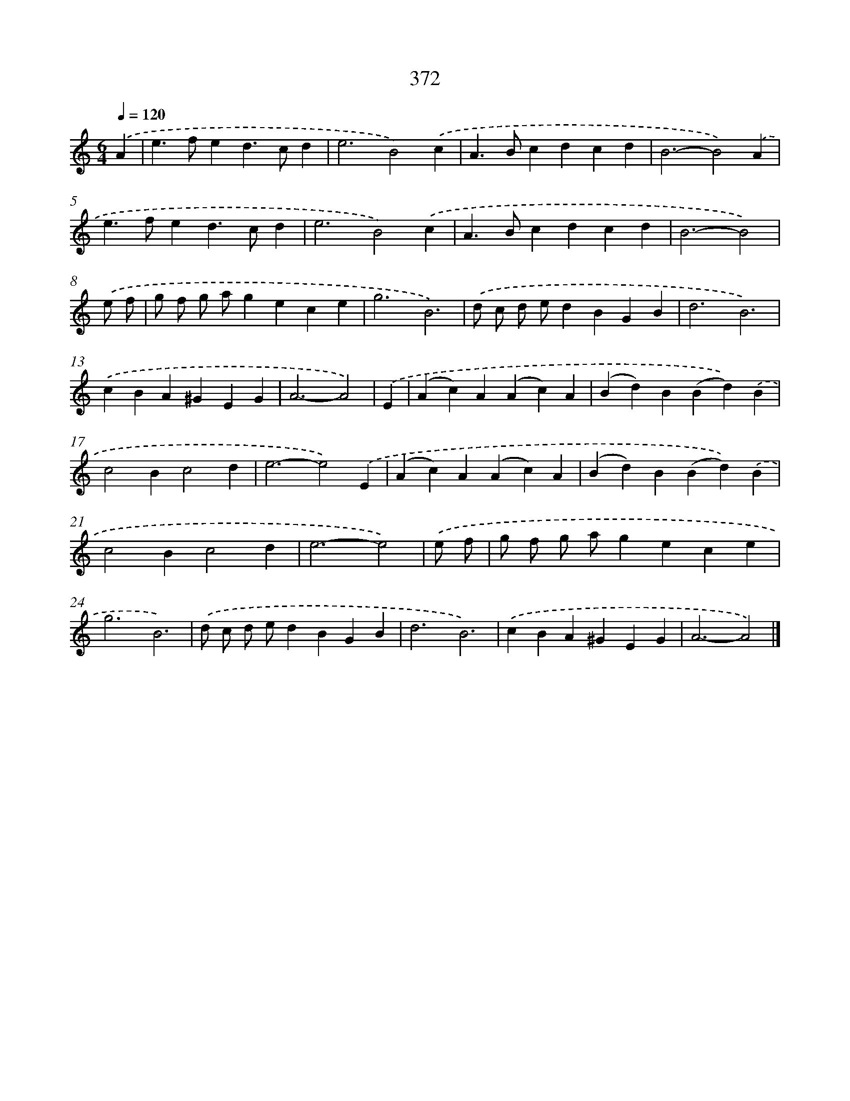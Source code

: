 X: 10174
T: 372
%%abc-version 2.0
%%abcx-abcm2ps-target-version 5.9.1 (29 Sep 2008)
%%abc-creator hum2abc beta
%%abcx-conversion-date 2018/11/01 14:37:03
%%humdrum-veritas 2518111745
%%humdrum-veritas-data 2863937342
%%continueall 1
%%barnumbers 0
L: 1/4
M: 6/4
Q: 1/4=120
K: C clef=treble
.('A [I:setbarnb 1]|
e>fed>cd |
e3B2).('c |
A>Bcdcd |
B3-B2).('A |
e>fed>cd |
e3B2).('c |
A>Bcdcd |
B3-B2) |
.('e/ f/ [I:setbarnb 9]|
g/ f/ g/ a/gece |
g3B3) |
.('d/ c/ d/ e/dBGB |
d3B3) |
.('cBA^GEG |
A3-A2) |
.('E [I:setbarnb 15]|
(Ac)A(Ac)A |
(Bd)B(Bd)).('B |
c2Bc2d |
e3-e2).('E |
(Ac)A(Ac)A |
(Bd)B(Bd)).('B |
c2Bc2d |
e3-e2) |
.('e/ f/ [I:setbarnb 23]|
g/ f/ g/ a/gece |
g3B3) |
.('d/ c/ d/ e/dBGB |
d3B3) |
.('cBA^GEG |
A3-A2) |]
